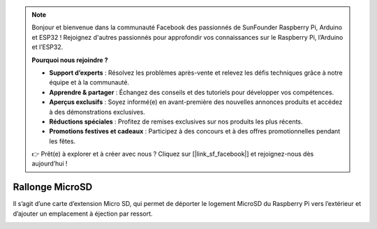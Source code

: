 .. note::

    Bonjour et bienvenue dans la communauté Facebook des passionnés de SunFounder Raspberry Pi, Arduino et ESP32 ! Rejoignez d'autres passionnés pour approfondir vos connaissances sur le Raspberry Pi, l’Arduino et l’ESP32.

    **Pourquoi nous rejoindre ?**

    - **Support d’experts** : Résolvez les problèmes après-vente et relevez les défis techniques grâce à notre équipe et à la communauté.
    - **Apprendre & partager** : Échangez des conseils et des tutoriels pour développer vos compétences.
    - **Aperçus exclusifs** : Soyez informé(e) en avant-première des nouvelles annonces produits et accédez à des démonstrations exclusives.
    - **Réductions spéciales** : Profitez de remises exclusives sur nos produits les plus récents.
    - **Promotions festives et cadeaux** : Participez à des concours et à des offres promotionnelles pendant les fêtes.

    👉 Prêt(e) à explorer et à créer avec nous ? Cliquez sur [|link_sf_facebook|] et rejoignez-nous dès aujourd’hui !

Rallonge MicroSD
===================


Il s’agit d’une carte d’extension Micro SD, qui permet de déporter le logement MicroSD du Raspberry Pi vers l’extérieur et d’ajouter un emplacement à éjection par ressort.


.. image:: img/sd_board.jpeg
